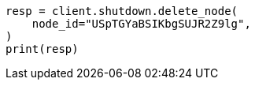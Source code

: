 // This file is autogenerated, DO NOT EDIT
// shutdown/apis/shutdown-delete.asciidoc:71

[source, python]
----
resp = client.shutdown.delete_node(
    node_id="USpTGYaBSIKbgSUJR2Z9lg",
)
print(resp)
----
